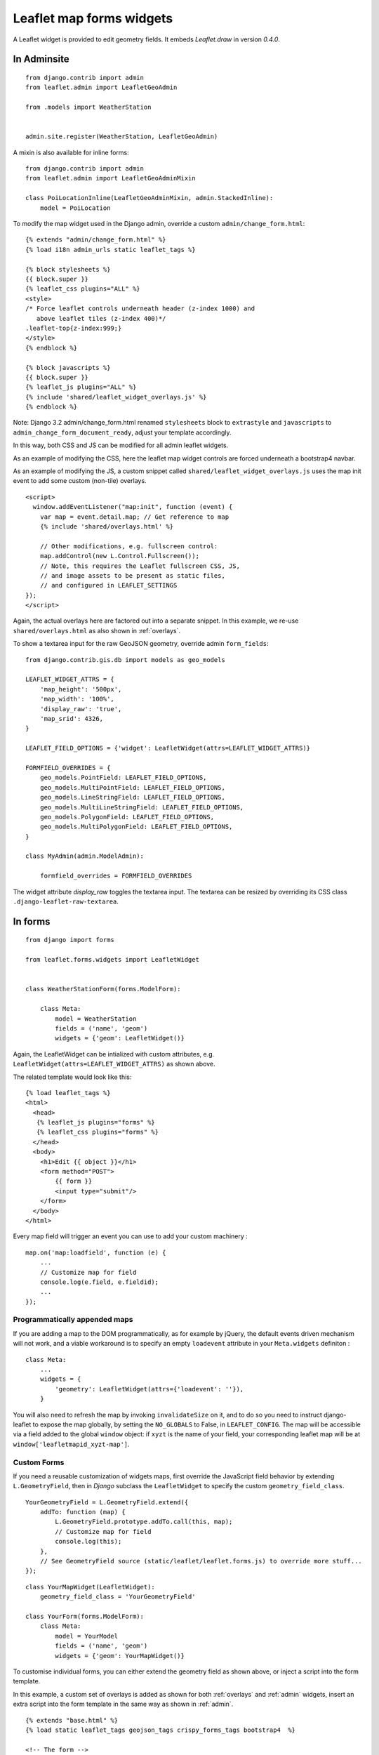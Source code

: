 Leaflet map forms widgets
=========================

A Leaflet widget is provided to edit geometry fields.
It embeds *Leaflet.draw* in version *0.4.0*.


.. image :: https://f.cloud.github.com/assets/546692/1048836/78b6ad94-1094-11e3-86d8-c3e88626a31d.png

.. _admin:
In Adminsite
------------

::

    from django.contrib import admin
    from leaflet.admin import LeafletGeoAdmin

    from .models import WeatherStation


    admin.site.register(WeatherStation, LeafletGeoAdmin)


A mixin is also available for inline forms:

::

    from django.contrib import admin
    from leaflet.admin import LeafletGeoAdminMixin

    class PoiLocationInline(LeafletGeoAdminMixin, admin.StackedInline):
        model = PoiLocation


To modify the map widget used in the Django admin,
override a custom ``admin/change_form.html``:

::

    {% extends "admin/change_form.html" %}
    {% load i18n admin_urls static leaflet_tags %}

    {% block stylesheets %}
    {{ block.super }}
    {% leaflet_css plugins="ALL" %}
    <style>
    /* Force leaflet controls underneath header (z-index 1000) and
       above leaflet tiles (z-index 400)*/
    .leaflet-top{z-index:999;}
    </style>
    {% endblock %}

    {% block javascripts %}
    {{ block.super }}
    {% leaflet_js plugins="ALL" %}
    {% include 'shared/leaflet_widget_overlays.js' %}
    {% endblock %}

Note: Django 3.2 admin/change_form.html renamed ``stylesheets`` block to ``extrastyle`` and ``javascripts`` to ``admin_change_form_document_ready``, adjust your template accordingly.

In this way, both CSS and JS can be modified for all admin leaflet widgets.

As an example of modifying the CSS, here the leaflet map widget controls
are forced underneath a bootstrap4 navbar.

As an example of modifying the JS, a custom snippet called
``shared/leaflet_widget_overlays.js`` uses the map init event to add
some custom (non-tile) overlays.

::

    <script>
      window.addEventListener("map:init", function (event) {
        var map = event.detail.map; // Get reference to map
        {% include 'shared/overlays.html' %}

        // Other modifications, e.g. fullscreen control:
        map.addControl(new L.Control.Fullscreen());
        // Note, this requires the Leaflet fullscreen CSS, JS,
        // and image assets to be present as static files,
        // and configured in LEAFLET_SETTINGS
    });
    </script>

Again, the actual overlays here are factored out into a separate snippet.
In this example, we re-use ``shared/overlays.html`` as also shown in :ref:`overlays`.

To show a textarea input for the raw GeoJSON geometry, override admin ``form_fields``:

::

    from django.contrib.gis.db import models as geo_models

    LEAFLET_WIDGET_ATTRS = {
        'map_height': '500px',
        'map_width': '100%',
        'display_raw': 'true',
        'map_srid': 4326,
    }

    LEAFLET_FIELD_OPTIONS = {'widget': LeafletWidget(attrs=LEAFLET_WIDGET_ATTRS)}

    FORMFIELD_OVERRIDES = {
        geo_models.PointField: LEAFLET_FIELD_OPTIONS,
        geo_models.MultiPointField: LEAFLET_FIELD_OPTIONS,
        geo_models.LineStringField: LEAFLET_FIELD_OPTIONS,
        geo_models.MultiLineStringField: LEAFLET_FIELD_OPTIONS,
        geo_models.PolygonField: LEAFLET_FIELD_OPTIONS,
        geo_models.MultiPolygonField: LEAFLET_FIELD_OPTIONS,
    }

    class MyAdmin(admin.ModelAdmin):

        formfield_overrides = FORMFIELD_OVERRIDES


The widget attribute `display_raw` toggles the textarea input.
The textarea can be resized by overriding its CSS class ``.django-leaflet-raw-textarea``.


In forms
--------

::

    from django import forms

    from leaflet.forms.widgets import LeafletWidget


    class WeatherStationForm(forms.ModelForm):

        class Meta:
            model = WeatherStation
            fields = ('name', 'geom')
            widgets = {'geom': LeafletWidget()}

Again, the LeafletWidget can be intialized with custom attributes,
e.g. ``LeafletWidget(attrs=LEAFLET_WIDGET_ATTRS)`` as shown above.

The related template would look like this:

::

    {% load leaflet_tags %}
    <html>
      <head>
       {% leaflet_js plugins="forms" %}
       {% leaflet_css plugins="forms" %}
      </head>
      <body>
        <h1>Edit {{ object }}</h1>
        <form method="POST">
            {{ form }}
            <input type="submit"/>
        </form>
      </body>
    </html>


Every map field will trigger an event you can use to add your custom machinery :

::

    map.on('map:loadfield', function (e) {
        ...
        // Customize map for field
        console.log(e.field, e.fieldid);
        ...
    });

Programmatically appended maps
~~~~~~~~~~~~~~~~~~~~~~~~~~~~~~

If you are adding a map to the DOM programmatically, as for example by jQuery, the 
default events driven mechanism will not work, and a viable workaround is to specify 
an empty ``loadevent`` attribute in your ``Meta.widgets`` definiton :

::

    class Meta:
        ...
        widgets = {
            'geometry': LeafletWidget(attrs={'loadevent': ''}),
        }
        
You will also need to refresh the map by invoking ``invalidateSize`` on it, and to do
so you need to instruct django-leaflet to expose the map globally, by setting the 
``NO_GLOBALS`` to False, in ``LEAFLET_CONFIG``.  The map will be accessible via a field
added to the global ``window`` object: if ``xyzt`` is the name of your field, your 
corresponding leaflet map will be at ``window['leafletmapid_xyzt-map']``.

Custom Forms
~~~~~~~~~~~~

If you need a reusable customization of widgets maps, first override the JavaScript
field behavior by extending ``L.GeometryField``, then in *Django* subclass the
``LeafletWidget`` to specify the custom ``geometry_field_class``.

::

    YourGeometryField = L.GeometryField.extend({
        addTo: function (map) {
            L.GeometryField.prototype.addTo.call(this, map);
            // Customize map for field
            console.log(this);
        },
        // See GeometryField source (static/leaflet/leaflet.forms.js) to override more stuff...
    });

::

    class YourMapWidget(LeafletWidget):
        geometry_field_class = 'YourGeometryField'

    class YourForm(forms.ModelForm):
        class Meta:
            model = YourModel
            fields = ('name', 'geom')
            widgets = {'geom': YourMapWidget()}


To customise individual forms, you can either extend the geometry field as shown above,
or inject a script into the form template.

In this example, a custom set of overlays is added as shown for both :ref:`overlays`
and :ref:`admin` widgets, insert an extra script into the form template
in the same way as shown in :ref:`admin`.

::

    {% extends "base.html" %}
    {% load static leaflet_tags geojson_tags crispy_forms_tags bootstrap4  %}

    <!-- The form -->
    {% block content %}
    <div class="container">
      <div class="row">
        <div class="col-12">
          {% crispy form form.helper %}
        </div><!-- .col -->
      </div><!-- .row -->
    </div><!-- .container -->
    {% endblock %}

    {% block extrastyle %}
    {% leaflet_css plugins="ALL" %}
    {{ form.media.css }}
    {% endblock %}

    {% block extrajs %}
    {% leaflet_js plugins="ALL" %}
    {{ form.media.js }}
    {% include 'shared/leaflet_widget_overlays.js' %}
    {% endblock extrajs %}



Plugins
-------

It's possible to add extras JS/CSS or auto-include *forms* plugins
everywhere: ::

    LEAFLET_CONFIG = {
        'PLUGINS': {
            'forms': {
                'auto-include': True
            }
        }
    }

( *It will be merged over default minimal set required for edition* )


Customizing serialization
-------------------------

Leaflet fields are easily customizable by setting ``field_store_class`` and ``geometry_field_class``.
For example, if we have a field with three dimensions and we want to add the third dimension as 0 by default,
we could use the following widget: ::

    class Leaflet3dWidget(LeafletWidget):
        field_store_class = 'L.Field3dStore'

        class Media:
            js = ['leaflet/leaflet.forms.js', 'leaflet.3d.js']


With the following ``leaflet.3d.js``: ::

    L.Field3dStore = L.FieldStore.extend({
        _serialize: function (layer) {
            const geojson = JSON.parse(L.FieldStore.prototype._serialize.call(this, layer));
            for (const coordinate of geojson.coordinates) {
                coordinate.push(0);
            }
            return JSON.stringify(geojson);
        }
    });


For more information on what is customizable, please see the ``leaflet/leaflet.forms.js``.


Details
-------

* It relies on global settings for map initialization.
* It works with local map projections. But SRID is specified globally
  through ``LEAFLET_CONFIG['SRID']`` as described below.
* Javascript component for de/serializing fields value is pluggable.
* Javascript component for Leaflet.draw behaviour initialization is pluggable.
